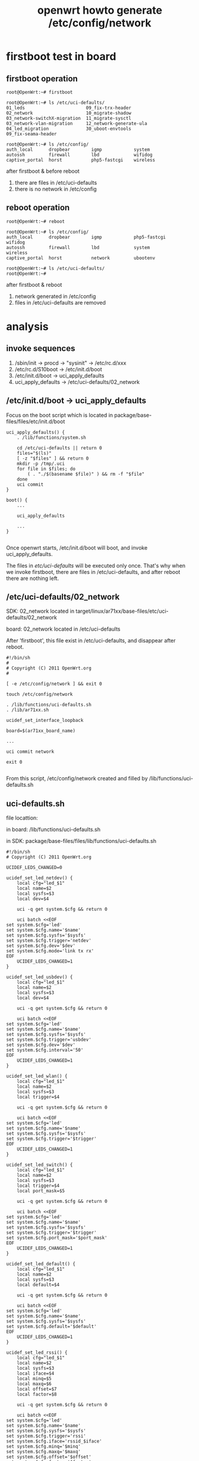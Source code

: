 #+OPTIONS: ^:nil
#+title: openwrt howto generate /etc/config/network
* firstboot test in board
** firstboot operation
#+begin_src code
root@OpenWrt:~# firstboot

root@OpenWrt:~# ls /etc/uci-defaults/
01_leds                       09_fix-trx-header
02_network                    10_migrate-shadow
03_network-switchX-migration  11_migrate-sysctl
03_network-vlan-migration     12_network-generate-ula
04_led_migration              30_uboot-envtools
09_fix-seama-header

root@OpenWrt:~# ls /etc/config/
auth_local      dropbear        igmp            system
autossh         firewall        lbd             wifidog
captive_portal  horst           php5-fastcgi    wireless
#+end_src

after firstboot & before reboot
1. there are files in /etc/uci-defaults
2. there is no network in /etc/config

** reboot operation
#+begin_src code
root@OpenWrt:~# reboot

root@OpenWrt:~# ls /etc/config/
auth_local      dropbear        igmp            php5-fastcgi    wifidog
autossh         firewall        lbd             system          wireless
captive_portal  horst           network         ubootenv

root@OpenWrt:~# ls /etc/uci-defaults/
root@OpenWrt:~#
#+end_src

after firstboot & reboot
1. network generated in /etc/config
2. files in /etc/uci-defaults are removed

* analysis
** invoke sequences
1. /sbin/init -> procd -> "sysinit" -> /etc/rc.d/xxx
2. /etc/rc.d/S10boot -> /etc/init.d/boot
3. /etc/init.d/boot -> uci_apply_defaults
4. uci_apply_defaults -> /etc/uci-defaults/02_network

** /etc/init.d/boot -> uci_apply_defaults

Focus on the boot script which is located in 
package/base-files/files/etc/init.d/boot

#+begin_src code
uci_apply_defaults() {
	. /lib/functions/system.sh

	cd /etc/uci-defaults || return 0
	files="$(ls)"
	[ -z "$files" ] && return 0
	mkdir -p /tmp/.uci
	for file in $files; do
		( . "./$(basename $file)" ) && rm -f "$file"
	done
	uci commit
}

boot() {
    ...

	uci_apply_defaults
	
    ...
}

#+end_src

Once openwrt starts, /etc/init.d/boot will boot, and invoke 
uci_apply_defaults.

The files in /etc/uci-defaults/ will be executed only once. That's why
when we invoke firstboot, there are files in /etc/uci-defaults, and after
reboot there are nothing left.

** /etc/uci-defaults/02_network
SDK: 
02_network located in 
target/linux/ar71xx/base-files/etc/uci-defaults/02_network

board:
02_network located in /etc/uci-defaults

After 'firstboot', this file exist in /etc/uci-defaults, and disappear
after reboot.

#+begin_src code
#!/bin/sh
#
# Copyright (C) 2011 OpenWrt.org
#

[ -e /etc/config/network ] && exit 0

touch /etc/config/network

. /lib/functions/uci-defaults.sh
. /lib/ar71xx.sh

ucidef_set_interface_loopback

board=$(ar71xx_board_name)

...

uci commit network

exit 0

#+end_src

From this script, /etc/config/network created and filled by 
/lib/functions/uci-defaults.sh

** uci-defaults.sh
file locattion:

in board:
/lib/functions/uci-defaults.sh

in SDK:
package/base-files/files/lib/functions/uci-defaults.sh

#+begin_src code
#!/bin/sh
# Copyright (C) 2011 OpenWrt.org

UCIDEF_LEDS_CHANGED=0

ucidef_set_led_netdev() {
	local cfg="led_$1"
	local name=$2
	local sysfs=$3
	local dev=$4

	uci -q get system.$cfg && return 0

	uci batch <<EOF
set system.$cfg='led'
set system.$cfg.name='$name'
set system.$cfg.sysfs='$sysfs'
set system.$cfg.trigger='netdev'
set system.$cfg.dev='$dev'
set system.$cfg.mode='link tx rx'
EOF
	UCIDEF_LEDS_CHANGED=1
}

ucidef_set_led_usbdev() {
	local cfg="led_$1"
	local name=$2
	local sysfs=$3
	local dev=$4

	uci -q get system.$cfg && return 0

	uci batch <<EOF
set system.$cfg='led'
set system.$cfg.name='$name'
set system.$cfg.sysfs='$sysfs'
set system.$cfg.trigger='usbdev'
set system.$cfg.dev='$dev'
set system.$cfg.interval='50'
EOF
	UCIDEF_LEDS_CHANGED=1
}

ucidef_set_led_wlan() {
	local cfg="led_$1"
	local name=$2
	local sysfs=$3
	local trigger=$4

	uci -q get system.$cfg && return 0

	uci batch <<EOF
set system.$cfg='led'
set system.$cfg.name='$name'
set system.$cfg.sysfs='$sysfs'
set system.$cfg.trigger='$trigger'
EOF
	UCIDEF_LEDS_CHANGED=1
}

ucidef_set_led_switch() {
	local cfg="led_$1"
	local name=$2
	local sysfs=$3
	local trigger=$4
	local port_mask=$5

	uci -q get system.$cfg && return 0

	uci batch <<EOF
set system.$cfg='led'
set system.$cfg.name='$name'
set system.$cfg.sysfs='$sysfs'
set system.$cfg.trigger='$trigger'
set system.$cfg.port_mask='$port_mask'
EOF
	UCIDEF_LEDS_CHANGED=1
}

ucidef_set_led_default() {
	local cfg="led_$1"
	local name=$2
	local sysfs=$3
	local default=$4

	uci -q get system.$cfg && return 0

	uci batch <<EOF
set system.$cfg='led'
set system.$cfg.name='$name'
set system.$cfg.sysfs='$sysfs'
set system.$cfg.default='$default'
EOF
	UCIDEF_LEDS_CHANGED=1
}

ucidef_set_led_rssi() {
	local cfg="led_$1"
	local name=$2
	local sysfs=$3
	local iface=$4
	local minq=$5
	local maxq=$6
	local offset=$7
	local factor=$8

	uci -q get system.$cfg && return 0

	uci batch <<EOF
set system.$cfg='led'
set system.$cfg.name='$name'
set system.$cfg.sysfs='$sysfs'
set system.$cfg.trigger='rssi'
set system.$cfg.iface='rssid_$iface'
set system.$cfg.minq='$minq'
set system.$cfg.maxq='$maxq'
set system.$cfg.offset='$offset'
set system.$cfg.factor='$factor'
EOF
	UCIDEF_LEDS_CHANGED=1
}

ucidef_set_rssimon() {
	local dev="$1"
	local refresh="$2"
	local threshold="$3"

	local cfg="rssid_$dev"

	uci -q get system.$cfg && return 0

	uci batch <<EOF
set system.$cfg='rssid'
set system.$cfg.dev='$dev'
set system.$cfg.refresh='$refresh'
set system.$cfg.threshold='$threshold'
EOF
	UCIDEF_LEDS_CHANGED=1
}

ucidef_commit_leds()
{
	[ "$UCIDEF_LEDS_CHANGED" == "1" ] && uci commit system
}

ucidef_set_interface_loopback() {
	uci batch <<EOF
set network.loopback='interface'
set network.loopback.ifname='lo'
set network.loopback.proto='static'
set network.loopback.ipaddr='127.0.0.1'
set network.loopback.netmask='255.0.0.0'
set network.globals='globals'
set network.globals.ula_prefix='auto'
EOF
}

ucidef_set_interface_raw() {
	local cfg=$1
	local ifname=$2

	uci batch <<EOF
set network.$cfg='interface'
set network.$cfg.ifname='$ifname'
set network.$cfg.proto='none'
EOF
}

ucidef_set_interface_lan() {
	local ifname=$1

	uci batch <<EOF
set network.lan='interface'
set network.lan.ifname='$ifname'
set network.lan.force_link=1
set network.lan.type='bridge'
set network.lan.proto='static'
set network.lan.ipaddr='192.168.1.1'
set network.lan.netmask='255.255.255.0'
set network.lan.ip6assign='60'
EOF
}

ucidef_set_interface_wan() {
	local ifname=$1

	uci batch <<EOF
set network.wan='interface'
set network.wan.ifname='$ifname'
set network.wan.proto='dhcp'
set network.wan6='interface'
set network.wan6.ifname='@wan'
set network.wan6.proto='dhcpv6'
EOF
}

ucidef_set_interfaces_lan_wan() {
	local lan_ifname=$1
	local wan_ifname=$2

	ucidef_set_interface_lan "$lan_ifname"
	ucidef_set_interface_wan "$wan_ifname"
}

ucidef_set_interface_macaddr() {
	local ifname=$1
	local mac=$2

	uci batch <<EOF
set network.$ifname.macaddr='$mac'
EOF
}

ucidef_add_switch() {
	local name=$1
	local reset=$2
	local enable=$3
	uci batch <<EOF
add network switch
set network.@switch[-1].name='$name'
set network.@switch[-1].reset='$reset'
set network.@switch[-1].enable_vlan='$enable'
EOF
}

ucidef_add_switch_vlan() {
	local device=$1
	local vlan=$2
	local ports=$3
	uci batch <<EOF
add network switch_vlan
set network.@switch_vlan[-1].device='$device'
set network.@switch_vlan[-1].vlan='$vlan'
set network.@switch_vlan[-1].ports='$ports'
EOF
}

ucidef_add_switch_port() {
	local device=$1
	local port=$2
	uci batch <<EOF
add network switch_port
set network.@switch_port[-1].device='$device'
set network.@switch_port[-1].port='$port'
EOF
}
#+end_src
